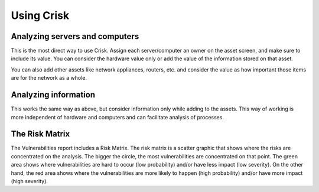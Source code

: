 Using Crisk
===========

Analyzing servers and computers
-------------------------------

This is the most direct way to use Crisk. Assign each server/computer an owner on the asset screen, and make sure to include its value. You can consider the hardware value only or add the value of the information stored on that asset.

You can also add other assets like network appliances, routers, etc. and consider the value as how important those items are for the network as a whole.


Analyzing information
---------------------

This works the same way as above, but consider information only while adding to the assets. This way of working is more independent of hardware and computers and can facilitate analysis of processes.

The Risk Matrix
---------------

The Vulnerabilities report includes a Risk Matrix. The risk matrix is a scatter graphic that shows where the risks are concentrated on the analysis. The bigger the circle, the most vulnerabilities are concentrated on that point. The green area shows where vulnerabilities are hard to occur (low probability) and/or have less impact (low severity). On the other hand, the red area shows where the vulnerabilities are more likely to happen (high probability) and/or have more impact (high severity).
